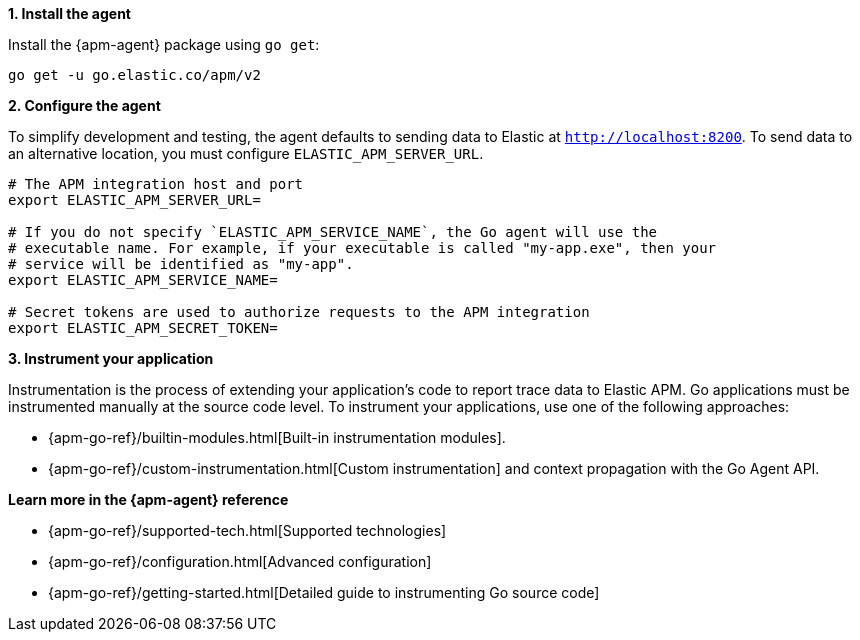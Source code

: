 // Comes from sandbox.elastic.dev/test-books/apm/guide/transclusion/tab-widgets/install-agents/go.mdx

**1. Install the agent**

Install the {apm-agent} package using `go get`:

[source,go]
----
go get -u go.elastic.co/apm/v2
----

**2. Configure the agent**

To simplify development and testing,
the agent defaults to sending data to Elastic at `http://localhost:8200`.
To send data to an alternative location, you must configure `ELASTIC_APM_SERVER_URL`.

[source,go]
----
# The APM integration host and port
export ELASTIC_APM_SERVER_URL=

# If you do not specify `ELASTIC_APM_SERVICE_NAME`, the Go agent will use the
# executable name. For example, if your executable is called "my-app.exe", then your
# service will be identified as "my-app".
export ELASTIC_APM_SERVICE_NAME=

# Secret tokens are used to authorize requests to the APM integration
export ELASTIC_APM_SECRET_TOKEN=
----

**3. Instrument your application**

Instrumentation is the process of extending your application's code to report trace data to Elastic APM. Go applications must be instrumented manually at the source code level. To instrument your applications, use one of the following approaches:

* {apm-go-ref}/builtin-modules.html[Built-in instrumentation modules].
* {apm-go-ref}/custom-instrumentation.html[Custom instrumentation] and context propagation with the Go Agent API.

**Learn more in the {apm-agent} reference**

* {apm-go-ref}/supported-tech.html[Supported technologies]
* {apm-go-ref}/configuration.html[Advanced configuration]
* {apm-go-ref}/getting-started.html[Detailed guide to instrumenting Go source code]
